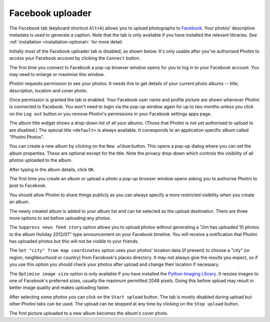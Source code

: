.. This is part of the Photini documentation.
   Copyright (C)  2016-18  Jim Easterbrook.
   See the file ../DOC_LICENSE.txt for copying conditions.

Facebook uploader
=================

The ``Facebook`` tab (keyboard shortcut ``Alt+k``) allows you to upload photographs to `Facebook <https://www.facebook.com/>`_.
Your photos' descriptive metadata is used to generate a caption.
Note that the tab is only available if you have installed the relevant libraries.
See :ref:`installation <installation-optional>` for more detail.

Initially most of the Facebook uploader tab is disabled, as shown below.
It's only usable after you've authorised Photini to access your Facebook account by clicking the ``Connect`` button.

.. image:: ../images/screenshot_38.png

The first time you connect to Facebook a pop-up browser window opens for you to log in to your Facebook account.
You may need to enlarge or maximise this window.

.. image:: ../images/screenshot_39.png

Photini requests permission to see your photos.
It needs this to get details of your current photo albums -- title, description, location and cover photo.

.. image:: ../images/screenshot_40.png

Once permission is granted the tab is enabled.
Your Facebook user name and profile picture are shown whenever Photini is connected to Facebook.
You won't need to login via the pop-up window again for up to two months unless you click on the ``Log out`` button or you remove Photini's permissions in your Facebook settings apps page.

.. image:: ../images/screenshot_41.png

The album title widget shows a drop-down list of all your albums.
(Those that Photini is not yet authorised to upload to are disabled.)
The special title ``<default>`` is always available.
It corresponds to an application specific album called "Photini Photos".

.. image:: ../images/screenshot_42.png

You can create a new album by clicking on the ``New album`` button.
This opens a pop-up dialog where you can set the album properties.
These are optional except for the title.
Note the privacy drop-down which controls the visibility of all photos uploaded to the album.

.. image:: ../images/screenshot_43.png

After typing in the album details, click ``OK``.

.. image:: ../images/screenshot_44.png

The first time you create an album or upload a photo a pop-up browser window opens asking you to authorise Photini to post to Facebook.

.. image:: ../images/screenshot_45.png

You should allow Photini to share things publicly as you can always specify a more restricted visibility when you create an album.

.. image:: ../images/screenshot_46.png

The newly created album is added to your album list and can be selected as the upload destination.
There are three more options to set before uploading any photos.

The ``Suppress news feed story`` option allows you to upload photos without generating a "Jim has uploaded 10 photos to the album Holiday 2012/07" type announcement on your Facebook timeline.
You will receive a notification that Photini has uploaded photos but this will not be visible to your friends.

The ``Set "city" from map coordinates`` option uses your photos' location data (if present) to choose a "city" (or region, neighbourhood or country) from Facebook's places directory.
It may not always give the results you expect, so if you use this option you should check your photos after upload and change their location if necessary.

The ``Optimise image size`` option is only available if you have installed the `Python Imaging Library <http://pillow.readthedocs.io/>`_.
It resizes images to one of Facebook's preferred sizes, usually the maximum permitted 2048 pixels.
Doing this before upload may result in better image quality and makes uploading faster.

.. image:: ../images/screenshot_47.png

After selecting some photos you can click on the ``Start upload`` button.
The tab is mostly disabled during upload but other Photini tabs can be used.
The upload can be stopped at any time by clicking on the ``Stop upload`` button.

.. image:: ../images/screenshot_48.png

The first picture uploaded to a new album becomes the album's cover photo.
